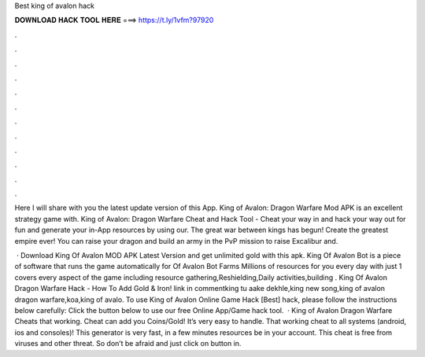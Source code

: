 Best king of avalon hack



𝐃𝐎𝐖𝐍𝐋𝐎𝐀𝐃 𝐇𝐀𝐂𝐊 𝐓𝐎𝐎𝐋 𝐇𝐄𝐑𝐄 ===> https://t.ly/1vfm?97920



.



.



.



.



.



.



.



.



.



.



.



.

Here I will share with you the latest update version of this App. King of Avalon: Dragon Warfare Mod APK is an excellent strategy game with. King of Avalon: Dragon Warfare Cheat and Hack Tool - Cheat your way in and hack your way out for fun and generate your in-App resources by using our. The great war between kings has begun! Create the greatest empire ever! You can raise your dragon and build an army in the PvP mission to raise Excalibur and.

 · Download King Of Avalon MOD APK Latest Version and get unlimited gold with this apk. King Of Avalon Bot is a piece of software that runs the game automatically for  Of Avalon Bot Farms Millions of resources for you every day with just 1  covers every aspect of the game including resource gathering,Reshielding,Daily activities,building . King Of Avalon Dragon Warfare Hack - How To Add Gold & Iron! link in commentking tu aake dekhle,king new song,king of avalon dragon warfare,koa,king of avalo. To use King of Avalon Online Game Hack [Best] hack, please follow the instructions below carefully: Click the button below to use our free Online App/Game hack tool.  · King of Avalon Dragon Warfare Cheats that working. Cheat can add you Coins/Gold! It’s very easy to handle. That working cheat to all systems (android, ios and consoles)! This generator is very fast, in a few minutes resources be in your account. This cheat is free from viruses and other threat. So don’t be afraid and just click on button in.

